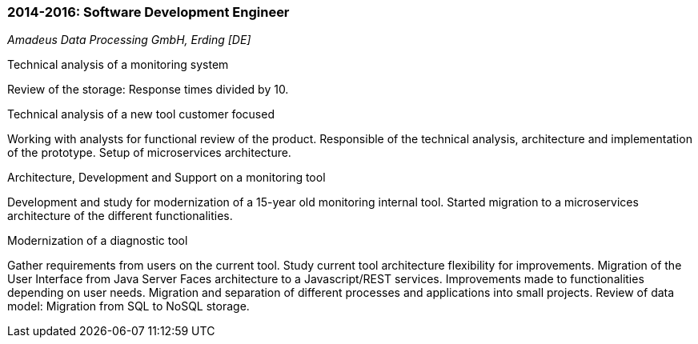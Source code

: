 === 2014-2016: Software Development Engineer
[small]_Amadeus Data Processing GmbH, Erding [DE]_

.Technical analysis of a monitoring system
****
Review of the storage: Response times divided by 10.
****
	
.Technical analysis of a new tool customer focused
****
Working with analysts for functional review of the product.
Responsible of the technical analysis, architecture and implementation of the prototype.
Setup of microservices architecture.
****

.Architecture, Development and Support on a monitoring tool
****
Development and study for modernization of a 15-year old monitoring internal tool.
Started migration to a microservices architecture of the different functionalities.
****

.Modernization of a diagnostic tool
****
Gather requirements from users on the current tool.
Study current tool architecture flexibility for improvements. 
Migration of the User Interface from Java Server Faces architecture to a Javascript/REST services. 
Improvements made to functionalities depending on user needs.
Migration and separation of different processes and applications into small projects.
Review of data model: Migration from SQL to NoSQL storage.
****